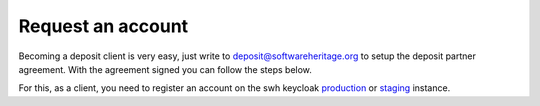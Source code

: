 Request an account
==================

Becoming a deposit client is very easy, just write to deposit@softwareheritage.org
to setup the deposit partner agreement. With the agreement signed you can follow the
steps below.

For this, as a client, you need to register an account on the swh keycloak `production
<https://archive.softwareheritage.org/oidc/login/>`_
or `staging
<https://webapp.staging.swh.network/oidc/login/>`_
instance.